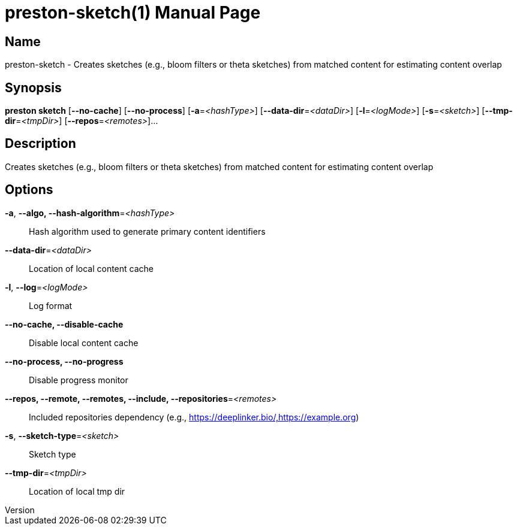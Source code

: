 // tag::picocli-generated-full-manpage[]
// tag::picocli-generated-man-section-header[]
:doctype: manpage
:revnumber: 
:manmanual: Preston Manual
:mansource: 
:man-linkstyle: pass:[blue R < >]
= preston-sketch(1)

// end::picocli-generated-man-section-header[]

// tag::picocli-generated-man-section-name[]
== Name

preston-sketch - Creates sketches (e.g., bloom filters or theta sketches) from matched content for estimating content overlap

// end::picocli-generated-man-section-name[]

// tag::picocli-generated-man-section-synopsis[]
== Synopsis

*preston sketch* [*--no-cache*] [*--no-process*] [*-a*=_<hashType>_]
               [*--data-dir*=_<dataDir>_] [*-l*=_<logMode>_] [*-s*=_<sketch>_]
               [*--tmp-dir*=_<tmpDir>_] [*--repos*=_<remotes>_]...

// end::picocli-generated-man-section-synopsis[]

// tag::picocli-generated-man-section-description[]
== Description

Creates sketches (e.g., bloom filters or theta sketches) from matched content for estimating content overlap

// end::picocli-generated-man-section-description[]

// tag::picocli-generated-man-section-options[]
== Options

*-a*, *--algo, --hash-algorithm*=_<hashType>_::
  Hash algorithm used to generate primary content identifiers

*--data-dir*=_<dataDir>_::
  Location of local content cache

*-l*, *--log*=_<logMode>_::
  Log format

*--no-cache, --disable-cache*::
  Disable local content cache

*--no-process, --no-progress*::
  Disable progress monitor

*--repos, --remote, --remotes, --include, --repositories*=_<remotes>_::
  Included repositories dependency (e.g., https://deeplinker.bio/,https://example.org)

*-s*, *--sketch-type*=_<sketch>_::
  Sketch type

*--tmp-dir*=_<tmpDir>_::
  Location of local tmp dir

// end::picocli-generated-man-section-options[]

// tag::picocli-generated-man-section-arguments[]
// end::picocli-generated-man-section-arguments[]

// tag::picocli-generated-man-section-commands[]
// end::picocli-generated-man-section-commands[]

// tag::picocli-generated-man-section-exit-status[]
// end::picocli-generated-man-section-exit-status[]

// tag::picocli-generated-man-section-footer[]
// end::picocli-generated-man-section-footer[]

// end::picocli-generated-full-manpage[]

